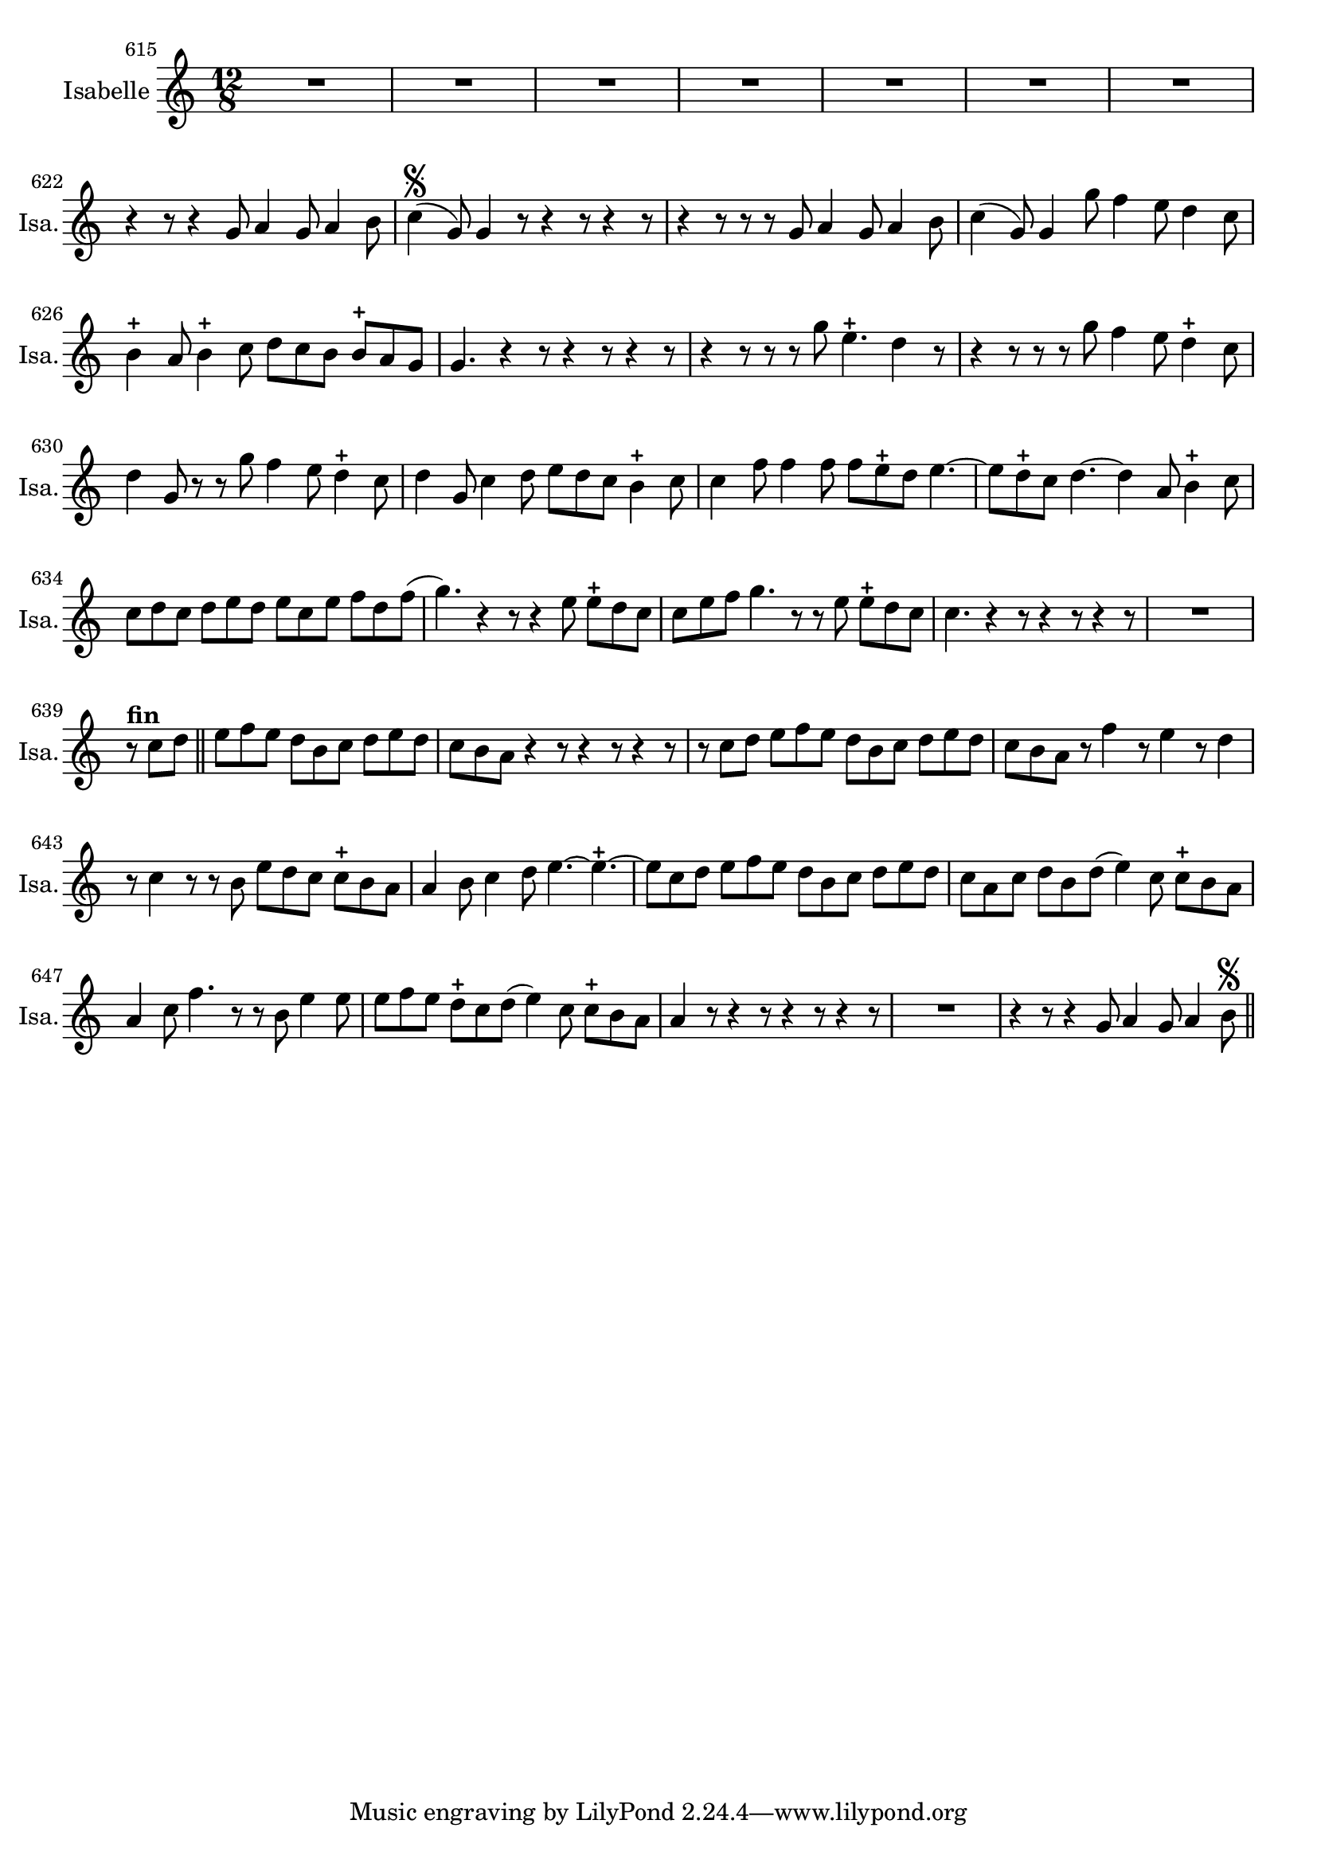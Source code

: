 \version "2.17.7"

 \context Voice = "isabelle"


\relative c'' { 
	\set Staff.instrumentName = \markup { \column %\magnify #1.5 
	{ "Isabelle" } }
	\set Staff.midiInstrument = "voice oohs"
	\set Staff.shortInstrumentName =#"Isa."

	
  		\time 12/8
  		\clef treble 
                \key c \major
                	
   %             \partial 8*7
               \set Score.currentBarNumber = #615
   	
        R1.*7        
	r4 r8 r4 g8 a4 g8 a4 b8 | c4\segno (g8) g4 r8 r4 r8 r4 r8 |                
%624
	r4 r8 r r g a4 g8 a4 b8 | c4 (g8) g4 g'8 f4 e8 d4 c8 |
	b4-+ a8 b4-+ c8 d c b b-+ a g |
%627
	g4. r4 r8 r4 r8 r4 r8 | r4 r8 r r g' e4.-+ d4 r8 |
	r4 r8 r r g f4 e8 d4-+ c8 |
%630
	d4 g,8 r r g' f4 e8 d4-+ c8 | d4 g,8 c4 d8 e d c b4-+ c8 |
	c4 f8 f4 f8 f e-+ d e4.~
%633
	e8 d-+ c d4.~ d4 a8 b4-+ c8 | c d c d e d e c e f d f (| 
	g4.) r4 r8 r4 e8 e-+ d c |
%636
	c8 e f g4. r8 r e e-+ d c |c4. r4 r8 r4 r8 r4 r8 | 
	R1.
%639
	r8^\markup \bold "fin" c d \bar "||" e f e d b c d e d | 
	c b a r4 r8 r4 r8 r4 r8 
%641
	r8 c d e f e d b c d e d | c b a r f'4 r8 e4 r8 d4 |
%643
	r8 c4 r8 r b e d c c-+ b a | a4 b8 c4 d8 e4.~e4.-+~ |
	e8 c d e f e d b c d e d |
%646
	c a c d b d (e4) c8 c-+ b a | a4 c8 f4. r8 r b,8 e4 e8 | 
	e f e d-+ c d (e4) c8 c-+ b a |
%649
	a4 r8 r4 r8 r4 r8 r4 r8 | R1. | r4 r8 r4 g8 a4 g8 a4 b8 \segno \bar "||"

	}

	
texte_one =	\lyricmode
	 {
	Mi di- ce la spe- ran- za,
	Mi di- ce la spe- ran- za,
	Mi di- ce ch'il tor-  men- to 
	In- con- ten- to si can- - ge- rà
	Mi di- ce mi di-- ce la spe- ran- za,
	Mi di- ce ch'il tor-  men- to 
	In- con- ten- to si can- ge- rà - - - - - - - - - -
	si can- ge- rà - - - - - - - - - - -
	si can- ge- - rà - - -
	si can- ge- - rà
	Tra le spi- ne nas- co- sa
	Si tro- va la ro- sa -
	Tra le spi- ne nas- co- sa
	Si tro- va la ro- sa -
	Fra le pe- ne 
	A- mor tri- - on- fe- - rà, tri- on- fe- rà - - - - - - - - - - - - - - - - -
	tri- on- fe- - rà
	A- mor tri- on- fe- rà - - - - -
	tri- on- fe- - rà
	
	Mi di- ce la spe- 
	 
	 }
               
                
                
             
                
                
                
                
                
                
                

       
              
